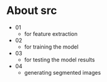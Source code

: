 * About src
- 01
  - for feature extraction
- 02
  - for training the model
- 03
  - for testing the model results
- 04
  - generating segmented images
